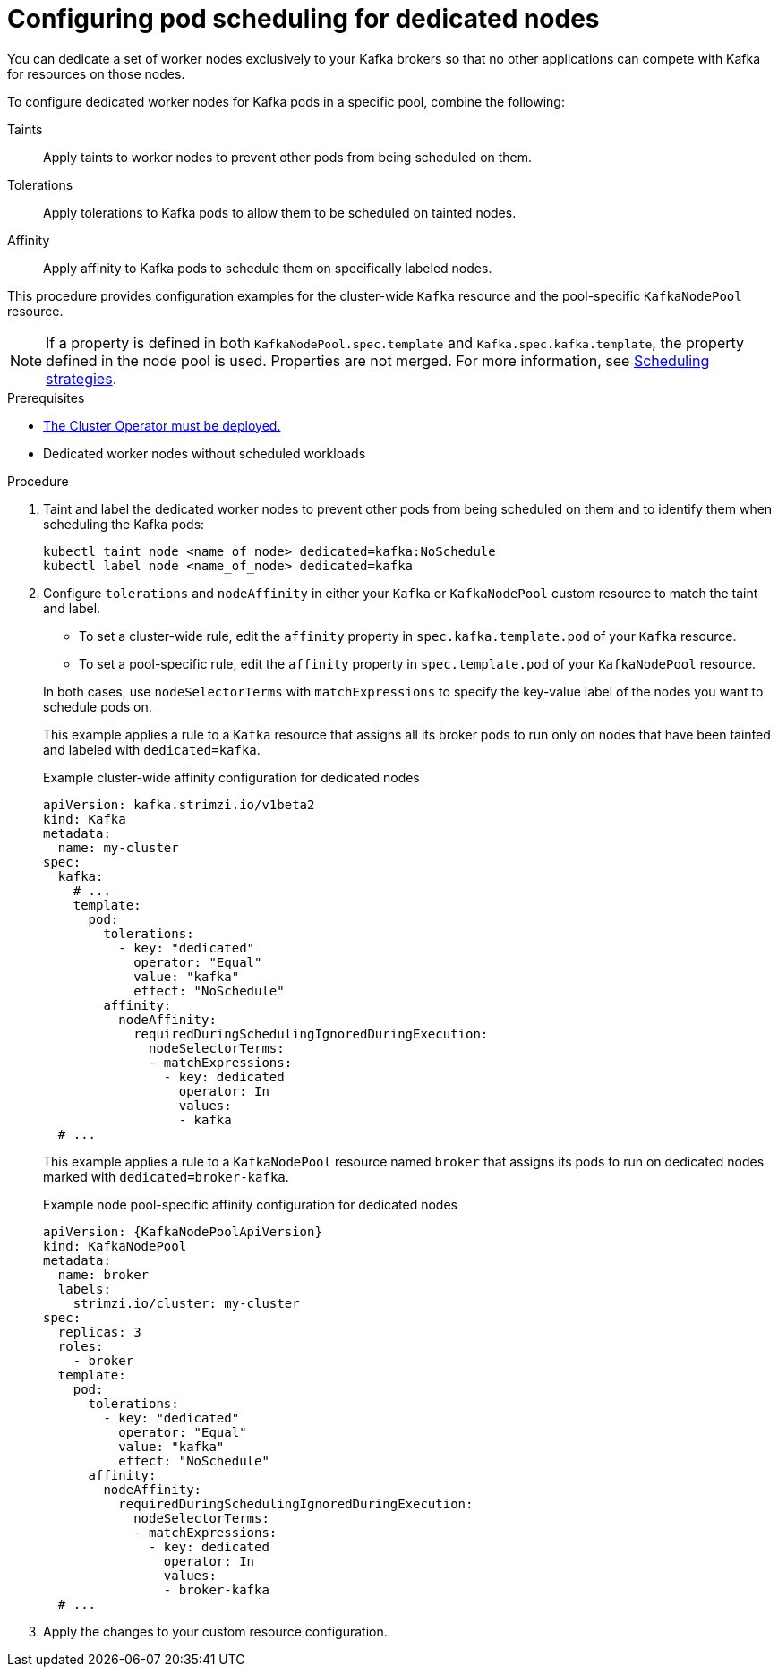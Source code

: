 :_mod-docs-content-type: PROCEDURE

// Module included in the following assemblies:
//
// assembly-scheduling.adoc

[id='proc-dedicated-nodes-{context}']
= Configuring pod scheduling for dedicated nodes

[role="_abstract"]
You can dedicate a set of worker nodes exclusively to your Kafka brokers so that no other applications can compete with Kafka for resources on those nodes.

To configure dedicated worker nodes for Kafka pods in a specific pool, combine the following:

Taints:: Apply taints to worker nodes to prevent other pods from being scheduled on them.
Tolerations:: Apply tolerations to Kafka pods to allow them to be scheduled on tainted nodes.
Affinity:: Apply affinity to Kafka pods to schedule them on specifically labeled nodes.

This procedure provides configuration examples for the cluster-wide `Kafka` resource and the pool-specific `KafkaNodePool` resource.

NOTE: If a property is defined in both `KafkaNodePool.spec.template` and `Kafka.spec.kafka.template`, the property defined in the node pool is used.
Properties are not merged. 
For more information, see xref:affinity-{context}[Scheduling strategies].

.Prerequisites

* xref:deploying-cluster-operator-str[The Cluster Operator must be deployed.] 
* Dedicated worker nodes without scheduled workloads

.Procedure

. Taint and label the dedicated worker nodes to prevent other pods from being scheduled on them and to identify them when scheduling the Kafka pods:
+
[source,shell]
----
kubectl taint node <name_of_node> dedicated=kafka:NoSchedule
kubectl label node <name_of_node> dedicated=kafka
----

. Configure `tolerations` and `nodeAffinity` in either your `Kafka` or `KafkaNodePool` custom resource to match the taint and label.
+
--
* To set a cluster-wide rule, edit the `affinity` property in `spec.kafka.template.pod` of your `Kafka` resource.
* To set a pool-specific rule, edit the `affinity` property in `spec.template.pod` of your `KafkaNodePool` resource.
--
+
In both cases, use `nodeSelectorTerms` with `matchExpressions` to specify the key-value label of the nodes you want to schedule pods on.
+
This example applies a rule to a `Kafka` resource that assigns all its broker pods to run only on nodes that have been tainted and labeled with `dedicated=kafka`.
+
.Example cluster-wide affinity configuration for dedicated nodes
[source,yaml,subs=attributes+]
----
apiVersion: kafka.strimzi.io/v1beta2
kind: Kafka
metadata:
  name: my-cluster
spec:
  kafka:
    # ...
    template:
      pod:
        tolerations:
          - key: "dedicated"
            operator: "Equal"
            value: "kafka"
            effect: "NoSchedule"
        affinity:
          nodeAffinity:
            requiredDuringSchedulingIgnoredDuringExecution:
              nodeSelectorTerms:
              - matchExpressions:
                - key: dedicated
                  operator: In
                  values:
                  - kafka
  # ...
----
+
This example applies a rule to a `KafkaNodePool` resource named `broker` that assigns its pods to run on dedicated nodes marked with `dedicated=broker-kafka`.
+
.Example node pool-specific affinity configuration for dedicated nodes
[source,yaml,subs=attributes+]
----
apiVersion: {KafkaNodePoolApiVersion}
kind: KafkaNodePool
metadata:
  name: broker
  labels:
    strimzi.io/cluster: my-cluster
spec:
  replicas: 3
  roles:
    - broker
  template:
    pod:
      tolerations:
        - key: "dedicated"
          operator: "Equal"
          value: "kafka"
          effect: "NoSchedule"
      affinity:
        nodeAffinity:
          requiredDuringSchedulingIgnoredDuringExecution:
            nodeSelectorTerms:
            - matchExpressions:
              - key: dedicated
                operator: In
                values:
                - broker-kafka
  # ...
----

. Apply the changes to your custom resource configuration.
